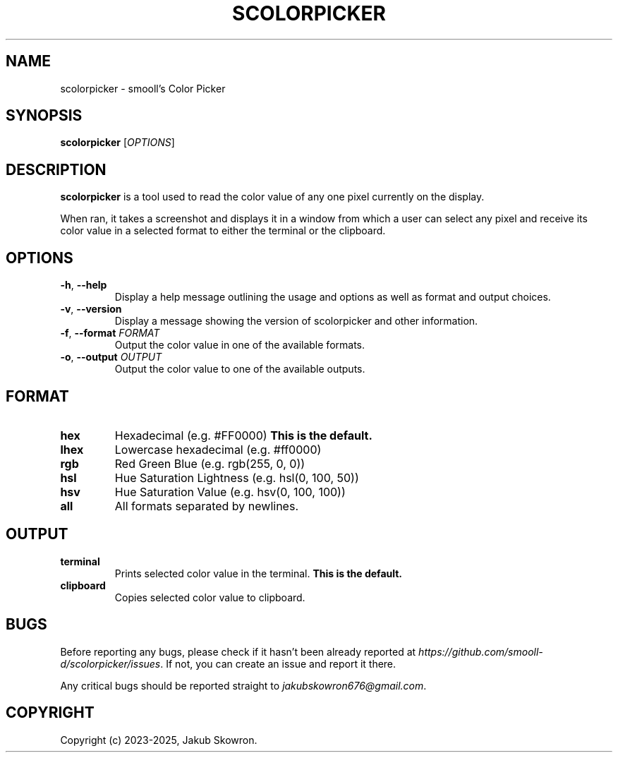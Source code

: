 .TH SCOLORPICKER 1 v2.0.0 scolorpicker
.SH NAME
scolorpicker \- smooll's Color Picker
.SH SYNOPSIS
.B scolorpicker
[\fIOPTIONS\fR]
.SH DESCRIPTION
.B scolorpicker
is a tool used to read the color value of any one pixel currently on the display.
.PP
When ran, it takes a screenshot and displays it in a window from which a user can select any pixel and receive its
color value in a selected format to either the terminal or the clipboard.
.SH OPTIONS
.TP
.BR \-h ", " \-\-help
Display a help message outlining the usage and options as well as format and output choices.
.TP
.BR \-v ", " \-\-version
Display a message showing the version of scolorpicker and other information.
.TP
.BR \-f ", " \-\-format " " \fIFORMAT\fR
Output the color value in one of the available formats.
.TP
.BR \-o ", " \-\-output " " \fIOUTPUT\fR
Output the color value to one of the available outputs.
.SH FORMAT
.TP
.BR hex
Hexadecimal (e.g. #FF0000)
\fBThis is the default.\fR
.TP
.BR lhex
Lowercase hexadecimal (e.g. #ff0000)
.TP
.BR rgb
Red Green Blue (e.g. rgb(255, 0, 0))
.TP
.BR hsl
Hue Saturation Lightness (e.g. hsl(0, 100, 50))
.TP
.BR hsv
Hue Saturation Value (e.g. hsv(0, 100, 100))
.TP
.BR all
All formats separated by newlines.
.SH OUTPUT
.TP
.BR terminal
Prints selected color value in the terminal.
\fBThis is the default.\fR
.TP
.BR clipboard
Copies selected color value to clipboard.
.SH BUGS
Before reporting any bugs, please check if it hasn't been already reported at
\fIhttps://github.com/smooll-d/scolorpicker/issues\fR. If not, you can create an issue and report it there.
.PP
Any critical bugs should be reported straight to \fIjakubskowron676@gmail.com\fR.
.SH COPYRIGHT
Copyright (c) 2023-2025, Jakub Skowron.
